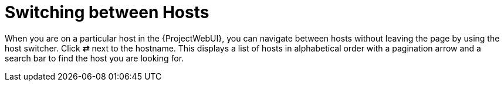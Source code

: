[id="switching-between-hosts_{context}"]
= Switching between Hosts

When you are on a particular host in the {ProjectWebUI}, you can navigate between hosts without leaving the page by using the host switcher.
Click *⇄* next to the hostname.
This displays a list of hosts in alphabetical order with a pagination arrow and a search bar to find the host you are looking for.
